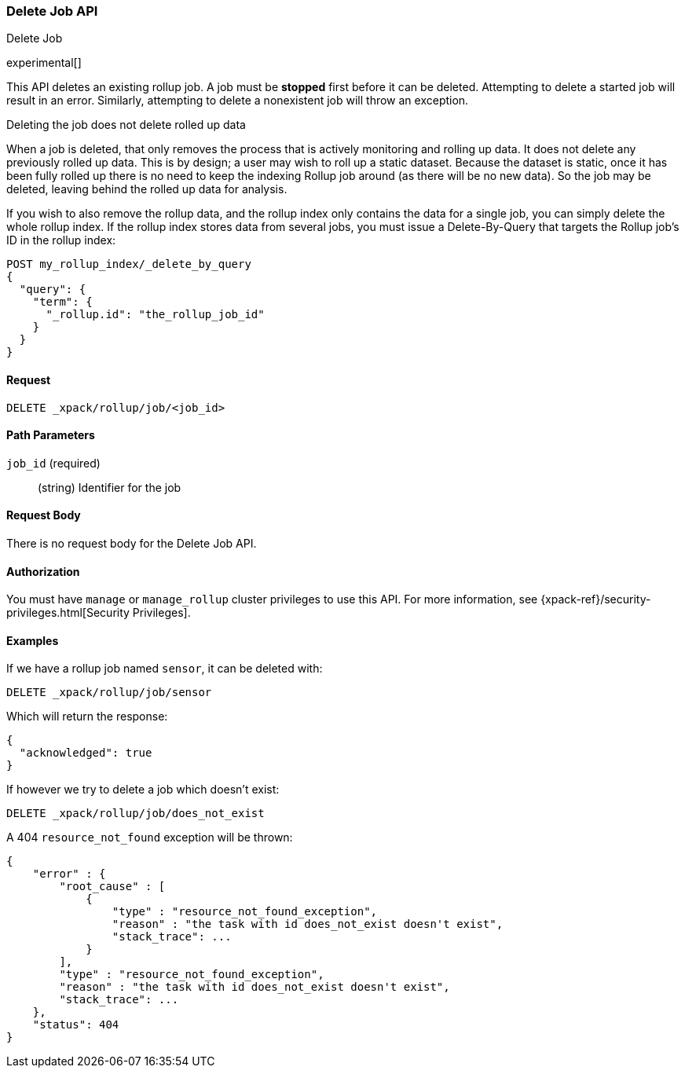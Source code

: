 [role="xpack"]
[testenv="basic"]
[[rollup-delete-job]]
=== Delete Job API
++++
<titleabbrev>Delete Job</titleabbrev>
++++

experimental[]

This API deletes an existing rollup job.  A job must be *stopped* first before it can be deleted.  Attempting to delete
a started job will result in an error. Similarly, attempting to delete a nonexistent job will throw an exception.

.Deleting the job does not delete rolled up data
**********************************
When a job is deleted, that only removes the process that is actively monitoring and rolling up data.
It does not delete any previously rolled up data.  This is by design; a user may wish to roll up a static dataset.  Because
the dataset is static, once it has been fully rolled up there is no need to keep the indexing Rollup job around (as there
will be no new data).  So the job may be deleted, leaving behind the rolled up data for analysis.

If you wish to also remove the rollup data, and the rollup index only contains the data for a single job, you can simply
delete the whole rollup index.  If the rollup index stores data from several jobs, you must issue a Delete-By-Query that
targets the Rollup job's ID in the rollup index:


[source,js]
--------------------------------------------------
POST my_rollup_index/_delete_by_query
{
  "query": {
    "term": {
      "_rollup.id": "the_rollup_job_id"
    }
  }
}
--------------------------------------------------
// NOTCONSOLE

**********************************
==== Request

`DELETE _xpack/rollup/job/<job_id>`

//===== Description

==== Path Parameters

`job_id` (required)::
  (string) Identifier for the job


==== Request Body

There is no request body for the Delete Job API.

==== Authorization

You must have `manage` or `manage_rollup` cluster privileges to use this API.
For more information, see
{xpack-ref}/security-privileges.html[Security Privileges].


==== Examples

If we have a rollup job named `sensor`, it can be deleted with:

[source,js]
--------------------------------------------------
DELETE _xpack/rollup/job/sensor
--------------------------------------------------
// CONSOLE
// TEST[setup:sensor_rollup_job]

Which will return the response:

[source,js]
----
{
  "acknowledged": true
}
----
// TESTRESPONSE

If however we try to delete a job which doesn't exist:

[source,js]
--------------------------------------------------
DELETE _xpack/rollup/job/does_not_exist
--------------------------------------------------
// CONSOLE
// TEST[catch:missing]

A 404 `resource_not_found` exception will be thrown:

[source,js]
----
{
    "error" : {
        "root_cause" : [
            {
                "type" : "resource_not_found_exception",
                "reason" : "the task with id does_not_exist doesn't exist",
                "stack_trace": ...
            }
        ],
        "type" : "resource_not_found_exception",
        "reason" : "the task with id does_not_exist doesn't exist",
        "stack_trace": ...
    },
    "status": 404
}
----
// TESTRESPONSE[s/"stack_trace": .../"stack_trace": $body.$_path/]
